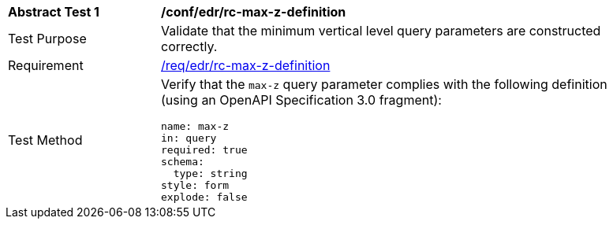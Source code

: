 [[ats_edr_rc-max-z-definition]]
[width="90%",cols="2,6a"]
|===
^|*Abstract Test {counter:ats-id}* |*/conf/edr/rc-max-z-definition*
^|Test Purpose |Validate that the minimum vertical level query parameters are constructed correctly.
^|Requirement |<<req_edr_rc-max-z-definition,/req/edr/rc-max-z-definition>>
^|Test Method |Verify that the `max-z` query parameter complies with the following definition (using an OpenAPI Specification 3.0 fragment):

[source,YAML]
----
name: max-z
in: query
required: true
schema:
  type: string
style: form
explode: false
----
|===
